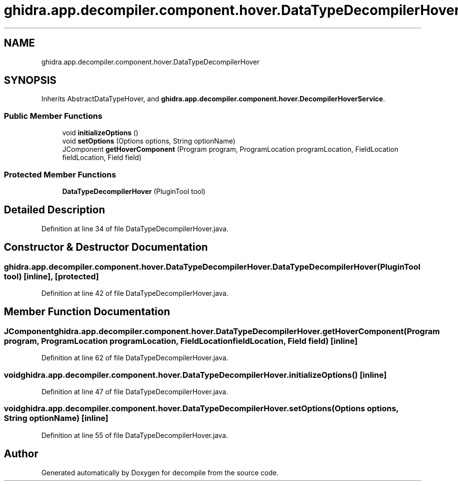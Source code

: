 .TH "ghidra.app.decompiler.component.hover.DataTypeDecompilerHover" 3 "Sun Apr 14 2019" "decompile" \" -*- nroff -*-
.ad l
.nh
.SH NAME
ghidra.app.decompiler.component.hover.DataTypeDecompilerHover
.SH SYNOPSIS
.br
.PP
.PP
Inherits AbstractDataTypeHover, and \fBghidra\&.app\&.decompiler\&.component\&.hover\&.DecompilerHoverService\fP\&.
.SS "Public Member Functions"

.in +1c
.ti -1c
.RI "void \fBinitializeOptions\fP ()"
.br
.ti -1c
.RI "void \fBsetOptions\fP (Options options, String optionName)"
.br
.ti -1c
.RI "JComponent \fBgetHoverComponent\fP (Program program, ProgramLocation programLocation, FieldLocation fieldLocation, Field field)"
.br
.in -1c
.SS "Protected Member Functions"

.in +1c
.ti -1c
.RI "\fBDataTypeDecompilerHover\fP (PluginTool tool)"
.br
.in -1c
.SH "Detailed Description"
.PP 
Definition at line 34 of file DataTypeDecompilerHover\&.java\&.
.SH "Constructor & Destructor Documentation"
.PP 
.SS "ghidra\&.app\&.decompiler\&.component\&.hover\&.DataTypeDecompilerHover\&.DataTypeDecompilerHover (PluginTool tool)\fC [inline]\fP, \fC [protected]\fP"

.PP
Definition at line 42 of file DataTypeDecompilerHover\&.java\&.
.SH "Member Function Documentation"
.PP 
.SS "JComponent ghidra\&.app\&.decompiler\&.component\&.hover\&.DataTypeDecompilerHover\&.getHoverComponent (Program program, ProgramLocation programLocation, FieldLocation fieldLocation, Field field)\fC [inline]\fP"

.PP
Definition at line 62 of file DataTypeDecompilerHover\&.java\&.
.SS "void ghidra\&.app\&.decompiler\&.component\&.hover\&.DataTypeDecompilerHover\&.initializeOptions ()\fC [inline]\fP"

.PP
Definition at line 47 of file DataTypeDecompilerHover\&.java\&.
.SS "void ghidra\&.app\&.decompiler\&.component\&.hover\&.DataTypeDecompilerHover\&.setOptions (Options options, String optionName)\fC [inline]\fP"

.PP
Definition at line 55 of file DataTypeDecompilerHover\&.java\&.

.SH "Author"
.PP 
Generated automatically by Doxygen for decompile from the source code\&.
